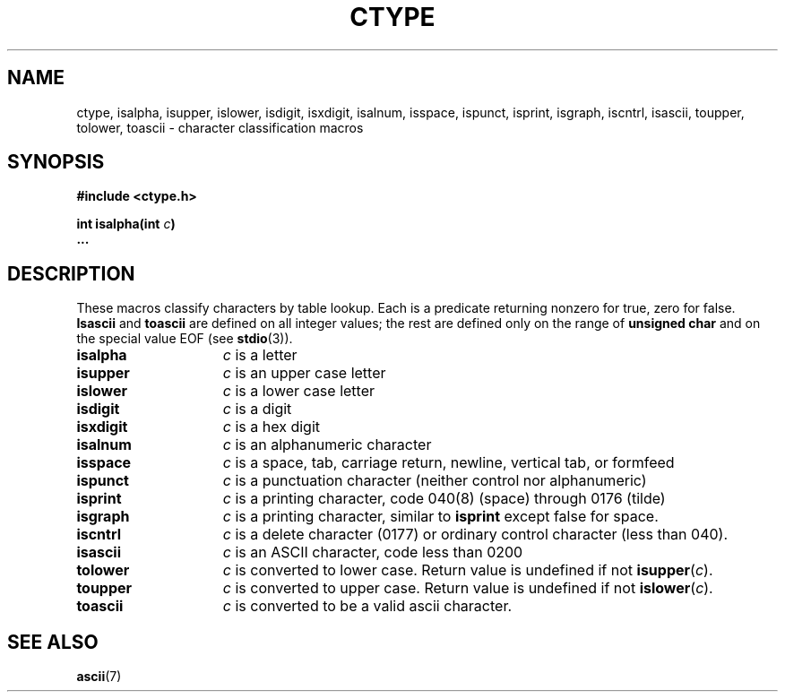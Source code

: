 .\"	@(#)ctype.3	6.4 (Berkeley) 5/12/86
.\"
.TH CTYPE 3  "May 12, 1986"
.AT 3
.SH NAME
ctype, isalpha, isupper, islower, isdigit, isxdigit, isalnum, isspace, ispunct, isprint, isgraph, iscntrl, isascii, toupper, tolower, toascii \- character classification macros
.SH SYNOPSIS
.nf
.ft B
#include <ctype.h>

int isalpha(int \fIc\fP)
\&...
.fi
.SH DESCRIPTION
These macros classify characters
by table lookup.
Each is a predicate returning nonzero for true,
zero for false.
.B Isascii
and
.B toascii
are defined on all integer values; the rest
are defined only on the range of
.B "unsigned char"
and on the special value
EOF (see
.BR stdio (3)).
.TP 15n
.B isalpha
.I c
is a letter
.TP
.B isupper
.I c
is an upper case letter
.TP
.B islower 
.I c
is a lower case letter
.TP
.B isdigit
.I c
is a digit
.TP
.B isxdigit
.I c
is a hex digit
.TP
.B isalnum
.I c
is an alphanumeric character
.TP
.B isspace
.I c
is a space, tab, carriage return, newline, vertical tab, or formfeed
.TP
.B ispunct
.I c
is a punctuation character (neither control nor alphanumeric)
.TP
.B isprint
.I c
is a printing character, code 040(8) (space) through 0176 (tilde)
.TP
.B isgraph
.I c
is a printing character, similar to
.B isprint
except false for space.
.TP
.B iscntrl
.I c
is a delete character (0177) or ordinary control character
(less than 040).
.TP
.B isascii
.I c
is an ASCII character, code less than 0200
.TP
.B tolower
.I c
is converted to lower case.  Return value is undefined if not 
.BR isupper (\fIc\fR).
.TP
.B toupper
.I c
is converted to upper case.  Return value is undefined if not 
.BR islower (\fIc\fR).
.TP
.B toascii
.I c
is converted to be a valid ascii character.
.SH "SEE ALSO"
.BR ascii (7)
